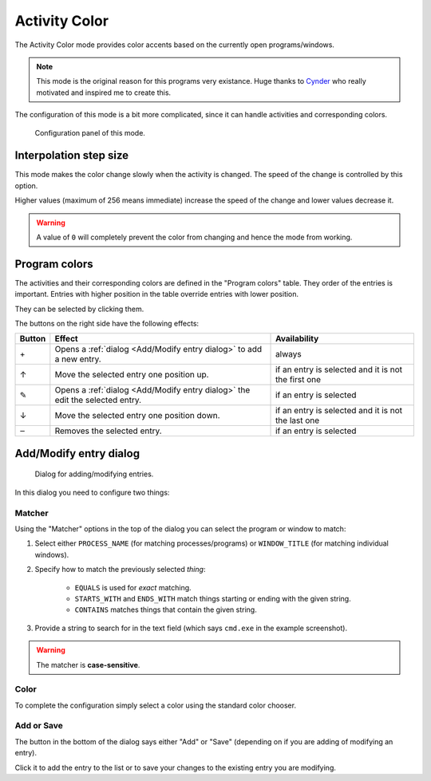 .. _Cynder: https://www.youtube.com/channel/UC9MyqNyETaTxPzqAAW1RjAQ
.. |add| unicode:: U+002B
.. |up| unicode:: U+2191
.. |edit| unicode:: U+270E
.. |down| unicode:: U+2193
.. |del| unicode:: U+2012

Activity Color
==============

The Activity Color mode provides color accents based on the currently open programs/windows.

.. note::
    This mode is the original reason for this programs very existance.
    Huge thanks to `Cynder`_ who really motivated and inspired me to create this.

The configuration of this mode is a bit more complicated, since it can handle activities and corresponding colors.

.. figure:: activity-color.png

    Configuration panel of this mode.

Interpolation step size
-----------------------

This mode makes the color change slowly when the activity is changed.
The speed of the change is controlled by this option.

Higher values (maximum of 256 means immediate) increase the speed of the change
and lower values decrease it.

.. warning::
    A value of ``0`` will completely prevent the color from changing and hence the mode from working.

Program colors
--------------

The activities and their corresponding colors are defined in the "Program colors" table.
They order of the entries is important.
Entries with higher position in the table override entries with lower position.

They can be selected by clicking them.

The buttons on the right side have the following effects:

+--------+------------------------------------------------------------------------------+-----------------------------------------------------+
| Button | Effect                                                                       | Availability                                        |
+========+==============================================================================+=====================================================+
|  |add| | Opens a :ref:`dialog <Add/Modify entry dialog>` to add a new entry.          | always                                              |
+--------+------------------------------------------------------------------------------+-----------------------------------------------------+
|   |up| | Move the selected entry one position up.                                     | if an entry is selected and it is not the first one |
+--------+------------------------------------------------------------------------------+-----------------------------------------------------+
| |edit| | Opens a :ref:`dialog <Add/Modify entry dialog>` the edit the selected entry. | if an entry is selected                             |
+--------+------------------------------------------------------------------------------+-----------------------------------------------------+
| |down| | Move the selected entry one position down.                                   | if an entry is selected and it is not the last one  |
+--------+------------------------------------------------------------------------------+-----------------------------------------------------+
| |del|  | Removes the selected entry.                                                  | if an entry is selected                             |
+--------+------------------------------------------------------------------------------+-----------------------------------------------------+

Add/Modify entry dialog
-----------------------

.. figure:: activity-color-dialog.png

    Dialog for adding/modifying entries.

In this dialog you need to configure two things:

Matcher
^^^^^^^

Using the "Matcher" options in the top of the dialog you can select the program or window to match:

#. Select either ``PROCESS_NAME`` (for matching processes/programs) or ``WINDOW_TITLE`` (for matching individual windows).
#. Specify how to match the previously selected *thing*:

    - ``EQUALS`` is used for *exact* matching.
    - ``STARTS_WITH`` and ``ENDS_WITH`` match things starting or ending with the given string.
    - ``CONTAINS`` matches things that contain the given string.

#. Provide a string to search for in the text field (which says ``cmd.exe`` in the example screenshot).

.. warning::
    The matcher is **case-sensitive**.

Color
^^^^^

To complete the configuration simply select a color using the standard color chooser.

Add or Save
^^^^^^^^^^^

The button in the bottom of the dialog says either "Add" or "Save"
(depending on if you are adding of modifying an entry).

Click it to add the entry to the list or
to save your changes to the existing entry you are modifying.
